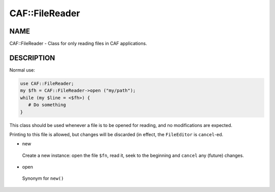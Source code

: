 
################
CAF\::FileReader
################


****
NAME
****


CAF::FileReader - Class for only reading files in CAF applications.


***********
DESCRIPTION
***********


Normal use:


.. code-block:: perl

   use CAF::FileReader;
   my $fh = CAF::FileReader->open ("my/path");
   while (my $line = <$fh>) {
      # Do something
   }


This class should be used whenever a file is to be opened for reading,
and no modifications are expected.

Printing to this file is allowed, but changes will be discarded (in
effect, the ``FileEditor`` is ``cancel``-ed.


- new
 
 Create a new instance: open the file ``$fn``, read it,
 seek to the beginning and ``cancel`` any (future) changes.
 


- open
 
 Synonym for ``new()``
 


